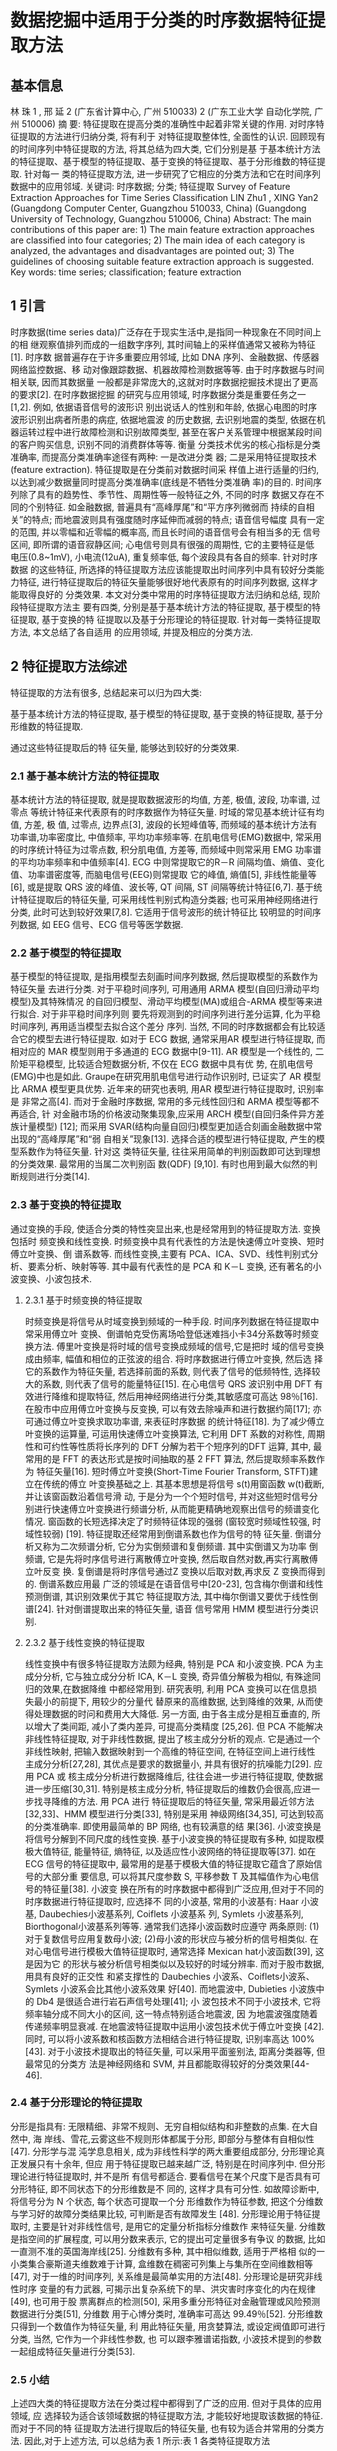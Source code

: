 * 数据挖掘中适用于分类的时序数据特征提取方法
** 基本信息
   林 珠 1 , 邢 延 2
   (广东省计算中心, 广州 510033) 2
   (广东工业大学 自动化学院, 广州 510006)
   摘 要: 特征提取在提高分类的准确性中起着非常关键的作用. 对时序特征提取的方法进行归纳分类, 将有利于
   对特征提取整体性, 全面性的认识. 回顾现有的时间序列中特征提取的方法, 将其总结为四大类, 它们分别是基
   于基本统计方法的特征提取、基于模型的特征提取、基于变换的特征提取、基于分形维数的特征提取. 针对每一
   类的特征提取方法, 进一步研究了它相应的分类方法和它在时间序列数据中的应用邻域.
   关键词: 时序数据; 分类; 特征提取
   Survey of Feature Extraction Approaches for Time Series Classification
   LIN Zhu1 , XING Yan2
   (Guangdong Computer Center, Guangzhou 510033, China)
   (Guangdong University of Technology, Guangzhou 510006, China)
   Abstract: The main contributions of this paper are: 1) The main feature extraction approaches are classified into four
   categories; 2) The main idea of each category is analyzed, the advantages and disadvantages are pointed out; 3) The
   guidelines of choosing suitable feature extraction approach is suggested.
   Key words: time series; classification; feature extraction
** 1 引言
   时序数据(time series data)广泛存在于现实生活中,是指同一种现象在不同时间上的相
   继观察值排列而成的一组数字序列, 其时间轴上的采样值通常又被称为特征[1]. 时序数
   据普遍存在于许多重要应用邻域, 比如 DNA 序列、金融数据、传感器网络监控数据、移
   动对像跟踪数据、机器故障检测数据等等. 由于时序数据与时间相关联, 因而其数据量
   一般都是非常庞大的,这就对时序数据挖掘技术提出了更高的要求[2]. 在时序数据挖掘
   的研究与应用领域, 时序数据分类是重要任务之一[1,2]. 例如, 依据语音信号的波形识
   别出说话人的性别和年龄, 依据心电图的时序波形识别出病者所患的病症, 依据地震波
   的历史数据, 去识别地震的类型, 依据在机器运转过程中进行故障检测和识别故障类型,
   甚至在客户关系管理中根据某段时间的客户购买信息, 识别不同的消费群体等等. 衡量
   分类技术优劣的核心指标是分类准确率, 而提高分类准确率途径有两种: 一是改进分类
   器; 二是采用特征提取技术(feature extraction). 特征提取是在分类前对数据时间采
   样值上进行适量的归约, 以达到减少数据量同时提高分类准确率(底线是不牺牲分类准确
   率)的目的. 时间序列除了具有的趋势性、季节性、周期性等一般特征之外, 不同的时序
   数据又存在不同的个别特征. 如金融数据, 普遍具有“高峰厚尾”和“平方序列微弱而
   持续的自相关”的特点; 而地震波则具有强度随时序延伸而减弱的特点; 语音信号幅度
   具有一定的范围, 并以零幅和近零幅的概率高, 而且长时间的语音信号会有相当多的无
   信号区间, 即所谓的语音寂静区间; 心电信号则具有很强的周期性, 它的主要特征是低
   电压(0.8~1mV), 小电流(12uA), 重复频率低, 每个波段具有各自的频率. 针对时序数据
   的这些特征, 所选择的特征提取方法应该能提取出时间序列中具有较好分类能力特征,
   进行特征提取后的特征矢量能够很好地代表原有的时间序列数据, 这样才能取得良好的
   分类效果. 本文对分类中常用的时序特征提取方法归纳和总结, 现阶段特征提取方法主
   要有四类, 分别是基于基本统计方法的特征提取, 基于模型的特征提取, 基于变换的特
   征提取以及基于分形理论的特征提取. 针对每一类特征提取方法, 本文总结了各自适用
   的应用领域, 并提及相应的分类方法.
** 2 特征提取方法综述
   特征提取的方法有很多, 总结起来可以归为四大类:

   基于基本统计方法的特征提取,
   基于模型的特征提取,
   基于变换的特征提取,
   基于分形维数的特征提取.

   通过这些特征提取后的特 征矢量, 能够达到较好的分类效果.
*** 2.1 基于基本统计方法的特征提取
    基本统计方法的特征提取, 就是提取数据波形的均值, 方差, 极值, 波段, 功率谱, 过零点
    等统计特征来代表原有的时序数据作为特征矢量. 时域的常见基本统计征有均值, 方差, 极
    值, 过零点, 边界点[3], 波段的长短峰值等, 而频域的基本统计方法有功率谱,功率密度比,
    中值频率, 平均功率频率等. 在肌电信号(EMG)数据中, 常采用的时序统计特征为过零点数,
    积分肌电值, 方差等, 而频域中则常采用 EMG 功率谱的平均功率频率和中值频率[4]. ECG
    中则常提取它的R－R 间隔均值、熵值、变化值、功率谱密度等, 而脑电信号(EEG)则常提取
    它的峰值, 熵值[5], 非线性能量等[6], 或是提取 QRS 波的峰值、波长等, QT 间隔, ST
    间隔等统计特征[6,7]. 基于统计特征提取后的特征矢量, 可采用线性判别式构造分类器;
    也可采用神经网络进行分类, 此时可达到较好效果[7,8]. 它适用于信号波形的统计特征比
    较明显的时间序列数据, 如 EEG 信号、ECG 信号等医学数据.
*** 2.2 基于模型的特征提取
    基于模型的特征提取, 是指用模型去刻画时间序列数据, 然后提取模型的系数作为特征矢量
    去进行分类. 对于平稳时间序列, 可用通用 ARMA 模型(自回归滑动平均模型)及其特殊情况
    的自回归模型、滑动平均模型(MA)或组合-ARMA 模型等来进行拟合. 对于非平稳时间序列则
    要先将观测到的时间序列进行差分运算, 化为平稳时间序列, 再用适当模型去拟合这个差分
    序列. 当然, 不同的时序数据都会有比较适合它的模型去进行特征提取. 如对于 ECG 数据,
    通常采用AR 模型进行特征提取, 而相对应的 MAR 模型则用于多通道的 ECG 数据中[9-11].
    AR 模型是一个线性的, 二阶矩平稳模型, 比较适合短数据分析, 不仅在 ECG 数据中具有优
    势, 在肌电信号(EMG)中也是如此. Graupe在研究用肌电信号进行动作识别时, 已证实了 AR
    模型比 ARMA 模型更具优势. 近年来的研究也表明, 用AR 模型进行特征提取时, 识别率是
    非常之高[4]. 而对于金融时序数据, 常用的多元线性回归和 ARMA 模型等都不再适合, 针
    对金融市场的价格波动聚集现象,应采用 ARCH 模型(自回归条件异方差族计量模型) [12];
    而采用 SVAR(结构向量自回归)模型更加适合刻画金融数据中常出现的“高峰厚尾”和“弱
    自相关”现象[13]. 选择合适的模型进行特征提取, 产生的模型系数作为特征矢量. 针对这
    类特征矢量, 往往采用简单的判别函数即可达到理想的分类效果. 最常用的当属二次判别函
    数(QDF) [9,10]. 有时也用到最大似然的判断规则进行分类[14].
*** 2.3 基于变换的特征提取
    通过变换的手段, 使适合分类的特性突显出来,也是经常用到的特征提取方法. 变换包括时
    频变换和线性变换. 时频变换中具有代表性的方法是快速傅立叶变换、短时傅立叶变换、倒
    谱系数等. 而线性变换,主要有 PCA、ICA、SVD、线性判别式分析、要素分析、映射等等.
    其中最有代表性的是 PCA 和 K－L 变换, 还有著名的小波变换、小波包技术.
**** 2.3.1 基于时频变换的特征提取
     时频变换是将信号从时域变换到频域的一种手段. 时间序列数据在特征提取中常采用傅立叶
     变换、倒谱帕克受伤离场哈登低迷难挡小卡34分系数等时频变换方法. 傅里叶变换是将时域的信号变换成频域的信号,它是把时
     域的信号变换成由频率, 幅值和相位的正弦波的组合. 将时序数据进行傅立叶变换, 然后选
     择它的系数作为特征矢量, 若选择前面的系数, 则代表了信号的低频特性, 选择较大的系数,
     则代表了信号的能量特征[15]. 在心电信号 QRS 波识别中用 DFT 有效进行降维和提取特征,
     然后用神经网络进行分类,其敏感度可高达 98％[16]. 在股市中应用傅立叶变换与反变换,
     可以有效去除噪声和进行数据约简[17]; 亦可通过傅立叶变换求取功率谱, 来表征时序数据
     的统计特征[18]. 为了减少傅立叶变换的运算量, 可运用快速傅立叶变换算法, 它利用 DFT
     系数的对称性, 周期性和可约性等性质将长序列的 DFT 分解为若干个短序列的DFT 运算,
     其中, 最常用的是 FFT 的表达形式是按时间抽取的基 2 FFT 算法, 然后提取频率系数作为
     特征矢量[16]. 短时傅立叶变换(Short-Time Fourier Transform, STFT)建立在传统的傅立
     叶变换基础之上. 其基本思想是将信号 s(t)用窗函数 w(t)截断, 并让该窗函数沿着信号滑
     动, 于是分为一个个短时信号, 并对这些短时信号分别进行快速傅立叶变换进行频谱分析,
     从而能更精确地观察出信号的频谱变化情况. 窗函数的长短选择决定了时频特征体现的强弱
     (窗较宽时频域性较强, 时域性较弱) [19]. 特征提取还经常用到倒谱系数也作为信号的特
     征矢量. 倒谱分析又称为二次频谱分析, 它分为实倒频谱和复倒频谱. 其中实倒谱又为功率
     倒频谱, 它是先将时序信号进行离散傅立叶变换, 然后取自然对数,再实行离散傅立叶反变
     换. 复倒谱是将时序信号通过Z 变换以后取对数,再求反 Z 变换而得到的. 倒谱系数应用最
     广泛的领域是在语音信号中[20-23], 包含梅尔倒谱和线性预测倒谱, 其识别效果优于其它
     特征提取方法, 其中梅尔倒谱又要优于线性倒谱[24]. 针对倒谱提取出来的特征矢量, 语音
     信号常用 HMM 模型进行分类识别.
**** 2.3.2 基于线性变换的特征提取
     线性变换中有很多特征提取方法颇为经典, 特别是 PCA 和小波变换. PCA 为主成分分析,
     它与独立成分分析 ICA, K－L 变换, 奇异值分解极为相似, 有殊途同归的效果,在数据降维
     中都经常用到. 研究表明, 利用 PCA 变换可以在信息损失最小的前提下, 用较少的分量代
     替原来的高维数据, 达到降维的效果, 从而使得处理数据的时问和费用大大降低. 另一方面,
     由于各主成分是相互垂直的, 所以增大了类间距, 减小了类内差异, 可提高分类精度
     [25,26]. 但 PCA 不能解决非线性特征提取, 对于非线性数据, 提出了核主成分分析的观点.
     它是通过一个非线性映射, 把输入数据映射到一个高维的特征空间, 在特征空间上进行线性
     主成分分析[27,28], 其优点是要求的数据量小, 并具有很好的抗噪能力[29]. 应用 PCA 或
     核主成分分析进行数据降维后, 往往会进一步进行特征提取, 使数据进一步压缩[30,31].
     特别是核主成分分析, 特征提取后的维数仍会很高,应进一步找寻降维的方法. 用 PCA 进行
     特征提取后的特征矢量, 常采用最近邻方法[32,33]、HMM 模型进行分类[33], 特别是采用
     神级网络[34,35], 可达到较高的分类准确率. 即使用最简单的 BP 网络, 也有较满意的结
     果[36]. 小波变换是将信号分解到不同尺度的线性变换. 基于小波变换的特征提取有多种,
     如提取模极大值特征, 能量特征, 熵特征, 以及适应性小波网络的特征提取等[37]. 如在
     ECG 信号的特征提取中, 最常用的是基于模极大值的特征提取它蕴含了原始信号的大部分重
     要信息, 可以将其尺度参数 S, 平移参数 T 及其幅值作为心电信号的特征量[38]. 小波变
     换在所有的时序数据中都得到广泛应用,但对于不同的时序数据进行特征提取时, 应选择不
     同的小波基, 常用的小波基有: Haar 小波基, Daubechies小波基系列, Coiflets 小波基系
     列, Symlets 小波基系列, Biorthogonal小波基系列等等. 通常我们选择小波函数时应遵守
     两条原则: (1)对于复数信号应用复数母小波; (2)母小波的形状应与被分析的信号相类似.
     在对心电信号进行模极大值特征提取时, 通常选择 Mexican hat小波函数[39], 这是因为它
     的形状与被分析信号相类似以及较好的时域分辨率. 而对于股市数据, 用具有良好的正交性
     和紧支撑性的 Daubechies 小波系、Coiflets小波系、Symlets 小波系会比其他小波系效果
     好[40]. 而地震波中, Dubieties 小波族中 的 Db4 是很适合进行岩石声信号处理[41]; 小
     波包技术不同于小波技术, 它将频率轴分成不同大小的区间, 这一特点特别适合地震波, 因
     为地震波强度随着传递频率明显衰减. 在地震波特征提取中运用小波包技术优于傅立叶变换
     [42]. 同时, 可以将小波系数和核函数方法相结合进行特征提取, 识别率高达 100%[43].
     对于小波技术提取出的特征矢量, 可以采用平面鉴别法, 距离分类器等, 但最常见的分类方
     法是神经网络和 SVM, 并且都能取得较好的分类效果[44-46].
*** 2.4 基于分形理论的特征提取
    分形是指具有: 无限精细、非常不规则、无穷自相似结构和非整数的点集. 在大自然中, 海
    岸线、雪花,云雾这些不规则形体都属于分形, 即部分与整体有自相似性[47]. 分形学与混
    沌学息息相关, 成为非线性科学的两大重要组成部分, 分形理论真正发展只有十余年, 但应
    用于特征提取已越来越广泛, 特别是在时间序列中. 但分形理论进行特征提取时, 并不是所
    有信号都适合. 要看信号在某个尺度下是否具有可分形特征, 即不同状态下的分形维数是不
    同的, 这样才具有可分性. 如故障诊断中, 将信号分为 N 个状态, 每个状态可提取一个分
    形维数作为特征参数, 把这个分维数与学习好的故障分类结果比较, 可判断是否有故障发生
    [48]. 分形理论用于特征提取时, 主要是针对非线性信号, 是用它的定量分析指标分维数作
    来特征矢量. 分维数是指空间的扩展程度, 可以用分数来表示, 它的提出可定量很多有争议
    的数据, 比如一直测不准的英国海岸线[25]. 分维数有多种, 其中相似维数, 适用于严格相
    似的一小类集合豪斯道夫维数难于计算, 盒维数在稠密可列集上与集所在空间维数相等
    [47], 对于一维的时间序列, 关系维是最简单实用的方法[48]. 分形理论是研究非线性时序
    变量的有力武器, 可揭示出复杂系统下的旱、洪灾害时序变化的内在规律[49], 也可用于股
    票离群点的检测[50], 采用多重分形特征对金融管理或风险预测数据进行分类[51], 分维数
    用于心博分类时, 准确率可高达 99.49％[52]. 分形维数只得到一个数值作为特征矢量, 利
    用此特征矢量, 用贪婪算法, 或设定阀值即可进行分类, 当然, 它作为一个非线性参数, 也
    可以跟李雅谱诺指数, 小波技术提到的参数一起组成特征矢量进行分类[53].
*** 2.5 小结
    上述四大类的特征提取方法在分类过程中都得到了广泛的应用. 但对于具体的应用领域, 应
    选择较为适合该领域数据的特征提取方法, 才能较好地提取该数据的特征. 而对于不同的特
    征提取方法进行提取后的特征矢量, 也有较为适合并常用的分类方法. 因此,对于上述方法,
    可以总结为表 1 所示:表 1 各类特征提取方法
    #+DOWNLOADED: /tmp/screenshot.png @ 2017-05-05 17:53:46
    [[file:数据挖掘中适用于分类的时序数据特征提取方法/screenshot_2017-05-05_17-53-46.png]]
** 3 结论与展望
   综上所述, 这四大类的特征提取方法都广泛应用于时序数据, 而且各有千秋, 对于具体数据,
   可以选择其中比较适合它的特征提取, 如股票时序, 往往采用模型的方法会比较能表征它的
   波动特征. 基于统计特征的方法最早得到发展, 也最为简单, 但在信号有强噪声的情况不是
   很适合, 而基于变换的方法, 无论是小波变换还是主成分分析, 在当今应用得最为广泛,可
   以达到很好的分类效果. 而针对信号常常出现的非线性情况, 我们可以采用分形理论去解决,
   提取信号的分形维数进行分类. 考虑到时序信号的复杂性, 可以采用多种特征提取方法的结
   合, 如求倒谱系数时可以结合到 LPC 线性预测方法, 而通常我们也会把小波技术跟分形理
   论结合. 多种方法的综合将会是未来研究特征提取的主要方向.
